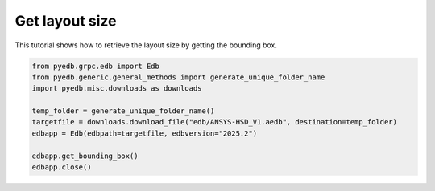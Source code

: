 .. _edb_queries_layout_bbox_example:

Get layout size
===============

This tutorial shows how to retrieve the layout size by getting the bounding box.

.. autosummary::
   :toctree: _autosummary

.. code:: python

    from pyedb.grpc.edb import Edb
    from pyedb.generic.general_methods import generate_unique_folder_name
    import pyedb.misc.downloads as downloads

    temp_folder = generate_unique_folder_name()
    targetfile = downloads.download_file("edb/ANSYS-HSD_V1.aedb", destination=temp_folder)
    edbapp = Edb(edbpath=targetfile, edbversion="2025.2")

    edbapp.get_bounding_box()
    edbapp.close()

.. image:: ../../resources/layout_bbox.png
    :width: 800
    :alt: Layout bounding box

